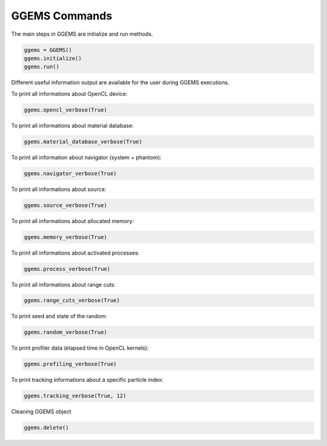 **************
GGEMS Commands
**************

The main steps in GGEMS are initialize and run methods.

.. code-block:: python

  ggems = GGEMS()
  ggems.initialize()
  ggems.run()

Different useful information output are available for the user during GGEMS executions.

To print all informations about OpenCL device:

.. code-block:: python

  ggems.opencl_verbose(True)

To print all informations about material database:

.. code-block:: python

  ggems.material_database_verbose(True)

To print all information about navigator (system + phantom):

.. code-block:: python

  ggems.navigator_verbose(True)

To print all informations about source:

.. code-block:: python

  ggems.source_verbose(True)

To print all informations about allocated memory:

.. code-block:: python

  ggems.memory_verbose(True)

To print all informations about activated processes:

.. code-block:: python

  ggems.process_verbose(True)

To print all informations about range cuts:

.. code-block:: python

  ggems.range_cuts_verbose(True)

To print seed and state of the random:

.. code-block:: python

  ggems.random_verbose(True)

To print profiler data (elapsed time in OpenCL kernels):

.. code-block:: python

  ggems.profiling_verbose(True)

To print tracking informations about a specific particle index:

.. code-block:: python

  ggems.tracking_verbose(True, 12)

Cleaning GGEMS object

.. code-block:: python

  ggems.delete()